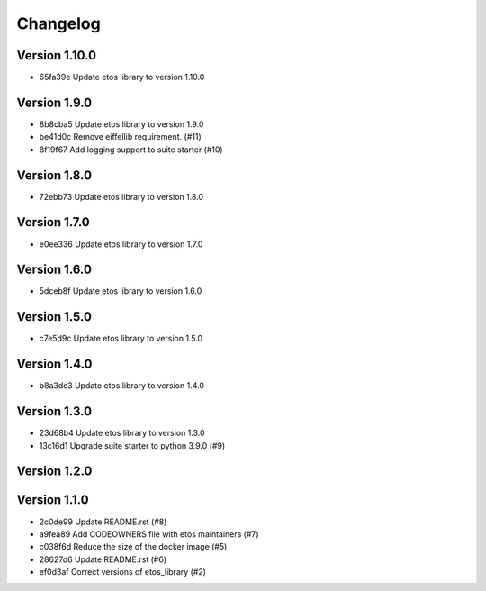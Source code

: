 =========
Changelog
=========

Version 1.10.0
--------------

- 65fa39e Update etos library to version 1.10.0

Version 1.9.0
-------------

- 8b8cba5 Update etos library to version 1.9.0
- be41d0c Remove eiffellib requirement. (#11)
- 8f19f67 Add logging support to suite starter (#10)

Version 1.8.0
-------------

- 72ebb73 Update etos library to version 1.8.0

Version 1.7.0
-------------

- e0ee336 Update etos library to version 1.7.0

Version 1.6.0
-------------

- 5dceb8f Update etos library to version 1.6.0

Version 1.5.0
-------------

- c7e5d9c Update etos library to version 1.5.0

Version 1.4.0
-------------

- b8a3dc3 Update etos library to version 1.4.0

Version 1.3.0
-------------

- 23d68b4 Update etos library to version 1.3.0
- 13c16d1 Upgrade suite starter to python 3.9.0 (#9)

Version 1.2.0
-------------


Version 1.1.0
-------------

- 2c0de99 Update README.rst (#8)
- a9fea89 Add CODEOWNERS file with etos maintainers (#7)
- c038f6d Reduce the size of the docker image (#5)
- 28627d6 Update README.rst (#6)
- ef0d3af Correct versions of etos_library (#2)

